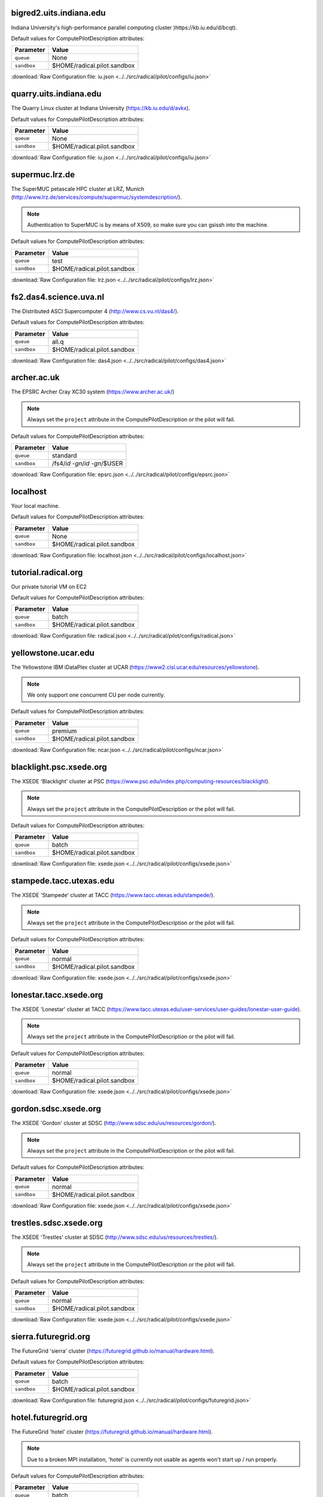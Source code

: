 bigred2.uits.indiana.edu
------------------------

Indiana University's high-performance parallel computing cluster )https://kb.iu.edu/d/bcqt).

Default values for ComputePilotDescription attributes:

================== ============================
Parameter               Value
================== ============================
``queue``               None
``sandbox``             $HOME/radical.pilot.sandbox
================== ============================

:download:`Raw Configuration file: iu.json <../../src/radical/pilot/configs/iu.json>`

quarry.uits.indiana.edu
-----------------------

The Quarry Linux cluster at Indiana University (https://kb.iu.edu/d/avkx).

Default values for ComputePilotDescription attributes:

================== ============================
Parameter               Value
================== ============================
``queue``               None
``sandbox``             $HOME/radical.pilot.sandbox
================== ============================

:download:`Raw Configuration file: iu.json <../../src/radical/pilot/configs/iu.json>`

supermuc.lrz.de
---------------

The SuperMUC petascale HPC cluster at LRZ, Munich (http://www.lrz.de/services/compute/supermuc/systemdescription/).

.. note::  Authentication to SuperMUC is by means of X509, so make sure you can gsissh into the machine.

Default values for ComputePilotDescription attributes:

================== ============================
Parameter               Value
================== ============================
``queue``               test
``sandbox``             $HOME/radical.pilot.sandbox
================== ============================

:download:`Raw Configuration file: lrz.json <../../src/radical/pilot/configs/lrz.json>`

fs2.das4.science.uva.nl
-----------------------

The Distributed ASCI Supercomputer 4 (http://www.cs.vu.nl/das4/).

Default values for ComputePilotDescription attributes:

================== ============================
Parameter               Value
================== ============================
``queue``               all.q
``sandbox``             $HOME/radical.pilot.sandbox
================== ============================

:download:`Raw Configuration file: das4.json <../../src/radical/pilot/configs/das4.json>`

archer.ac.uk
------------

The EPSRC Archer Cray XC30 system (https://www.archer.ac.uk/)

.. note::  Always set the ``project`` attribute in the ComputePilotDescription or the pilot will fail.

Default values for ComputePilotDescription attributes:

================== ============================
Parameter               Value
================== ============================
``queue``               standard
``sandbox``             /fs4/`id -gn`/`id -gn`/$USER
================== ============================

:download:`Raw Configuration file: epsrc.json <../../src/radical/pilot/configs/epsrc.json>`

localhost
---------

Your local machine.

Default values for ComputePilotDescription attributes:

================== ============================
Parameter               Value
================== ============================
``queue``               None
``sandbox``             $HOME/radical.pilot.sandbox
================== ============================

:download:`Raw Configuration file: localhost.json <../../src/radical/pilot/configs/localhost.json>`

tutorial.radical.org
--------------------

Our private tutorial VM on EC2

Default values for ComputePilotDescription attributes:

================== ============================
Parameter               Value
================== ============================
``queue``               batch
``sandbox``             $HOME/radical.pilot.sandbox
================== ============================

:download:`Raw Configuration file: radical.json <../../src/radical/pilot/configs/radical.json>`

yellowstone.ucar.edu
--------------------

The Yellowstone IBM iDataPlex cluster at UCAR (https://www2.cisl.ucar.edu/resources/yellowstone).

.. note::  We only support one concurrent CU per node currently.

Default values for ComputePilotDescription attributes:

================== ============================
Parameter               Value
================== ============================
``queue``               premium
``sandbox``             $HOME/radical.pilot.sandbox
================== ============================

:download:`Raw Configuration file: ncar.json <../../src/radical/pilot/configs/ncar.json>`

blacklight.psc.xsede.org
------------------------

The XSEDE 'Blacklight' cluster at PSC (https://www.psc.edu/index.php/computing-resources/blacklight).

.. note::  Always set the ``project`` attribute in the ComputePilotDescription or the pilot will fail.

Default values for ComputePilotDescription attributes:

================== ============================
Parameter               Value
================== ============================
``queue``               batch
``sandbox``             $HOME/radical.pilot.sandbox
================== ============================

:download:`Raw Configuration file: xsede.json <../../src/radical/pilot/configs/xsede.json>`

stampede.tacc.utexas.edu
------------------------

The XSEDE 'Stampede' cluster at TACC (https://www.tacc.utexas.edu/stampede/).

.. note::  Always set the ``project`` attribute in the ComputePilotDescription or the pilot will fail.

Default values for ComputePilotDescription attributes:

================== ============================
Parameter               Value
================== ============================
``queue``               normal
``sandbox``             $HOME/radical.pilot.sandbox
================== ============================

:download:`Raw Configuration file: xsede.json <../../src/radical/pilot/configs/xsede.json>`

lonestar.tacc.xsede.org
-----------------------

The XSEDE 'Lonestar' cluster at TACC (https://www.tacc.utexas.edu/user-services/user-guides/lonestar-user-guide).

.. note::  Always set the ``project`` attribute in the ComputePilotDescription or the pilot will fail.

Default values for ComputePilotDescription attributes:

================== ============================
Parameter               Value
================== ============================
``queue``               normal
``sandbox``             $HOME/radical.pilot.sandbox
================== ============================

:download:`Raw Configuration file: xsede.json <../../src/radical/pilot/configs/xsede.json>`

gordon.sdsc.xsede.org
---------------------

The XSEDE 'Gordon' cluster at SDSC (http://www.sdsc.edu/us/resources/gordon/).

.. note::  Always set the ``project`` attribute in the ComputePilotDescription or the pilot will fail.

Default values for ComputePilotDescription attributes:

================== ============================
Parameter               Value
================== ============================
``queue``               normal
``sandbox``             $HOME/radical.pilot.sandbox
================== ============================

:download:`Raw Configuration file: xsede.json <../../src/radical/pilot/configs/xsede.json>`

trestles.sdsc.xsede.org
-----------------------

The XSEDE 'Trestles' cluster at SDSC (http://www.sdsc.edu/us/resources/trestles/).

.. note::  Always set the ``project`` attribute in the ComputePilotDescription or the pilot will fail.

Default values for ComputePilotDescription attributes:

================== ============================
Parameter               Value
================== ============================
``queue``               normal
``sandbox``             $HOME/radical.pilot.sandbox
================== ============================

:download:`Raw Configuration file: xsede.json <../../src/radical/pilot/configs/xsede.json>`

sierra.futuregrid.org
---------------------

The FutureGrid 'sierra' cluster (https://futuregrid.github.io/manual/hardware.html).

Default values for ComputePilotDescription attributes:

================== ============================
Parameter               Value
================== ============================
``queue``               batch
``sandbox``             $HOME/radical.pilot.sandbox
================== ============================

:download:`Raw Configuration file: futuregrid.json <../../src/radical/pilot/configs/futuregrid.json>`

hotel.futuregrid.org
--------------------

The FutureGrid 'hotel' cluster (https://futuregrid.github.io/manual/hardware.html).

.. note::  Due to a broken MPI installation, 'hotel' is currently not usable as agents won't start up / run properly.

Default values for ComputePilotDescription attributes:

================== ============================
Parameter               Value
================== ============================
``queue``               batch
``sandbox``             $HOME/radical.pilot.sandbox
================== ============================

:download:`Raw Configuration file: futuregrid.json <../../src/radical/pilot/configs/futuregrid.json>`

india.futuregrid.org
--------------------

The FutureGrid 'india' cluster (https://futuregrid.github.io/manual/hardware.html).

Default values for ComputePilotDescription attributes:

================== ============================
Parameter               Value
================== ============================
``queue``               batch
``sandbox``             $HOME/radical.pilot.sandbox
================== ============================

:download:`Raw Configuration file: futuregrid.json <../../src/radical/pilot/configs/futuregrid.json>`

alamo.futuregrid.org
--------------------

The FutureGrid 'alamo' cluster (https://futuregrid.github.io/manual/hardware.html).

Default values for ComputePilotDescription attributes:

================== ============================
Parameter               Value
================== ============================
``queue``               short
``sandbox``             $HOME/radical.pilot.sandbox
================== ============================

:download:`Raw Configuration file: futuregrid.json <../../src/radical/pilot/configs/futuregrid.json>`

